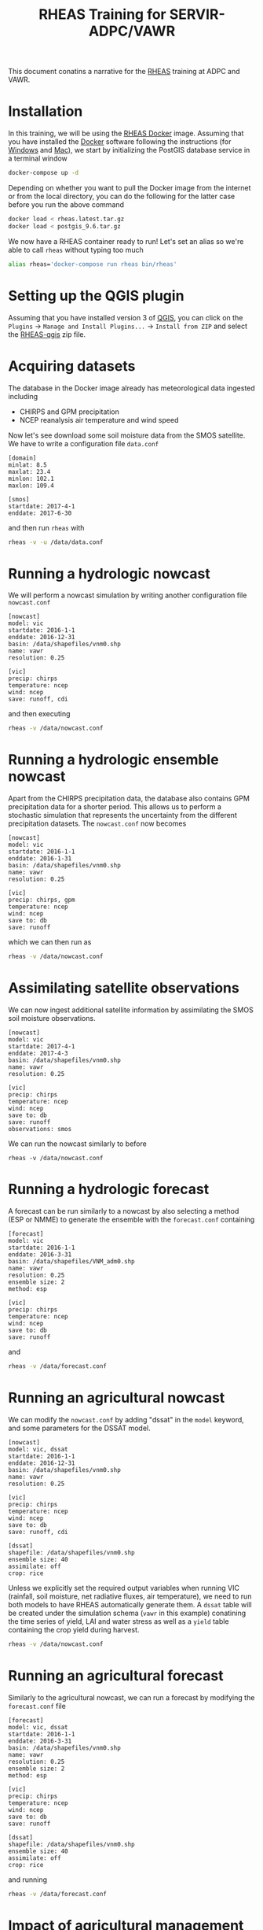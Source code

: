 #+TITLE: RHEAS Training for SERVIR-ADPC/VAWR
#+AUTHOR: Kostas Andreadis
#+OPTIONS: author:nil date:nil

This document conatins a narrative for the [[https://github.com/nasa/RHEAS][RHEAS]] training at ADPC and VAWR.
* Installation
In this training, we will be using the [[https://github.com/kandread/RHEAS-docker][RHEAS Docker]] image. Assuming that you have installed the [[https://www.docker.com/][Docker]] software following the instructions (for [[https://docs.docker.com/docker-for-windows/install/][Windows]] and [[https://docs.docker.com/docker-for-mac/install/][Mac]]), we start by initializing the PostGIS database service in a terminal window
#+BEGIN_SRC sh
docker-compose up -d
#+END_SRC
Depending on whether you want to pull the Docker image from the internet or from the local directory, you can do the following for the latter case before you run the above command
#+BEGIN_SRC sh
docker load < rheas.latest.tar.gz
docker load < postgis_9.6.tar.gz
#+END_SRC
We now have a RHEAS container ready to run! Let's set an alias so we're able to call ~rheas~ without typing too much
#+BEGIN_SRC sh
alias rheas='docker-compose run rheas bin/rheas'
#+END_SRC
* Setting up the QGIS plugin
Assuming that you have installed version 3 of [[https://qgis.org/en/site/][QGIS]], you can click on the ~Plugins~ → ~Manage and Install Plugins...~ → ~Install from ZIP~ and select the [[https://github.com/kandread/RHEAS-qgis][RHEAS-qgis]] zip file.
* Acquiring datasets
The database in the Docker image already has meteorological data ingested including
- CHIRPS and GPM precipitation
- NCEP reanalysis air temperature and wind speed
Now let's see download some soil moisture data from the SMOS satellite. We have to write a configuration file ~data.conf~
#+BEGIN_EXAMPLE
[domain]
minlat: 8.5
maxlat: 23.4
minlon: 102.1
maxlon: 109.4

[smos]
startdate: 2017-4-1
enddate: 2017-6-30
#+END_EXAMPLE
and then run ~rheas~ with
#+BEGIN_SRC sh
rheas -v -u /data/data.conf
#+END_SRC
* Running a hydrologic nowcast
We will perform a nowcast simulation by writing another configuration file ~nowcast.conf~
#+BEGIN_EXAMPLE
[nowcast]
model: vic
startdate: 2016-1-1
enddate: 2016-12-31
basin: /data/shapefiles/vnm0.shp
name: vawr
resolution: 0.25

[vic]
precip: chirps
temperature: ncep
wind: ncep
save: runoff, cdi
#+END_EXAMPLE
and then executing
#+BEGIN_SRC sh
rheas -v /data/nowcast.conf
#+END_SRC
* Running a hydrologic ensemble nowcast
Apart from the CHIRPS precipitation data, the database also contains GPM precipitation data for a shorter period. This allows us to perform a stochastic simulation that represents the uncertainty from the different precipitation datasets.
The ~nowcast.conf~ now becomes
#+BEGIN_EXAMPLE
[nowcast]
model: vic
startdate: 2016-1-1
enddate: 2016-1-31
basin: /data/shapefiles/vnm0.shp
name: vawr
resolution: 0.25

[vic]
precip: chirps, gpm
temperature: ncep
wind: ncep
save to: db
save: runoff
#+END_EXAMPLE
which we can then run as
#+BEGIN_SRC sh
rheas -v /data/nowcast.conf
#+END_SRC
* Assimilating satellite observations
We can now ingest additional satellite information by assimilating the SMOS soil moisture observations.
#+BEGIN_EXAMPLE
[nowcast]
model: vic
startdate: 2017-4-1
enddate: 2017-4-3
basin: /data/shapefiles/vnm0.shp
name: vawr
resolution: 0.25

[vic]
precip: chirps
temperature: ncep
wind: ncep
save to: db
save: runoff
observations: smos
#+END_EXAMPLE
We can run the nowcast similarly to before
#+BEGIN_SRC 
rheas -v /data/nowcast.conf
#+END_SRC
* Running a hydrologic forecast
A forecast can be run similarly to a nowcast by also selecting a method (ESP or NMME) to generate the ensemble with the ~forecast.conf~ containing
#+BEGIN_EXAMPLE
[forecast]
model: vic
startdate: 2016-1-1
enddate: 2016-3-31
basin: /data/shapefiles/VNM_adm0.shp
name: vawr
resolution: 0.25
ensemble size: 2
method: esp

[vic]
precip: chirps
temperature: ncep
wind: ncep
save to: db
save: runoff
#+END_EXAMPLE
and
#+BEGIN_SRC sh
rheas -v /data/forecast.conf
#+END_SRC
* Running an agricultural nowcast
We can modify the ~nowcast.conf~ by adding "dssat" in the ~model~ keyword, and some parameters for the DSSAT model.
#+BEGIN_EXAMPLE
[nowcast]
model: vic, dssat
startdate: 2016-1-1
enddate: 2016-12-31
basin: /data/shapefiles/vnm0.shp
name: vawr
resolution: 0.25

[vic]
precip: chirps
temperature: ncep
wind: ncep
save to: db
save: runoff, cdi

[dssat]
shapefile: /data/shapefiles/vnm0.shp
ensemble size: 40
assimilate: off
crop: rice
#+END_EXAMPLE
Unless we explicitly set the required output variables when running VIC (rainfall, soil moisture, net radiative fluxes, air temperature), we need to run both models to have RHEAS automatically generate them. A ~dssat~ table will be created under the simulation schema (~vawr~ in this example) conatining the time series of yield, LAI and water stress as well as a ~yield~ table containing the crop yield during harvest.
#+BEGIN_SRC sh
rheas -v /data/nowcast.conf
#+END_SRC
* Running an agricultural forecast
Similarly to the agricultural nowcast, we can run a forecast by modifying the ~forecast.conf~ file
#+BEGIN_EXAMPLE
[forecast]
model: vic, dssat
startdate: 2016-1-1
enddate: 2016-3-31
basin: /data/shapefiles/vnm0.shp
name: vawr
resolution: 0.25
ensemble size: 2
method: esp

[vic]
precip: chirps
temperature: ncep
wind: ncep
save to: db
save: runoff

[dssat]
shapefile: /data/shapefiles/vnm0.shp
ensemble size: 40
assimilate: off
crop: rice
#+END_EXAMPLE
and running
#+BEGIN_SRC sh
rheas -v /data/forecast.conf
#+END_SRC
* Impact of agricultural management practices
* Analysis of crop productivity
* Topics for discussion
- Interface for DSSAT inputs (fertilizer, irrigation, cultivars)
- Implementation of 5-km simulations in terms of computing requirements
- What are the priorities for ADPC and VAWR during the final year of the SERVIR project?
